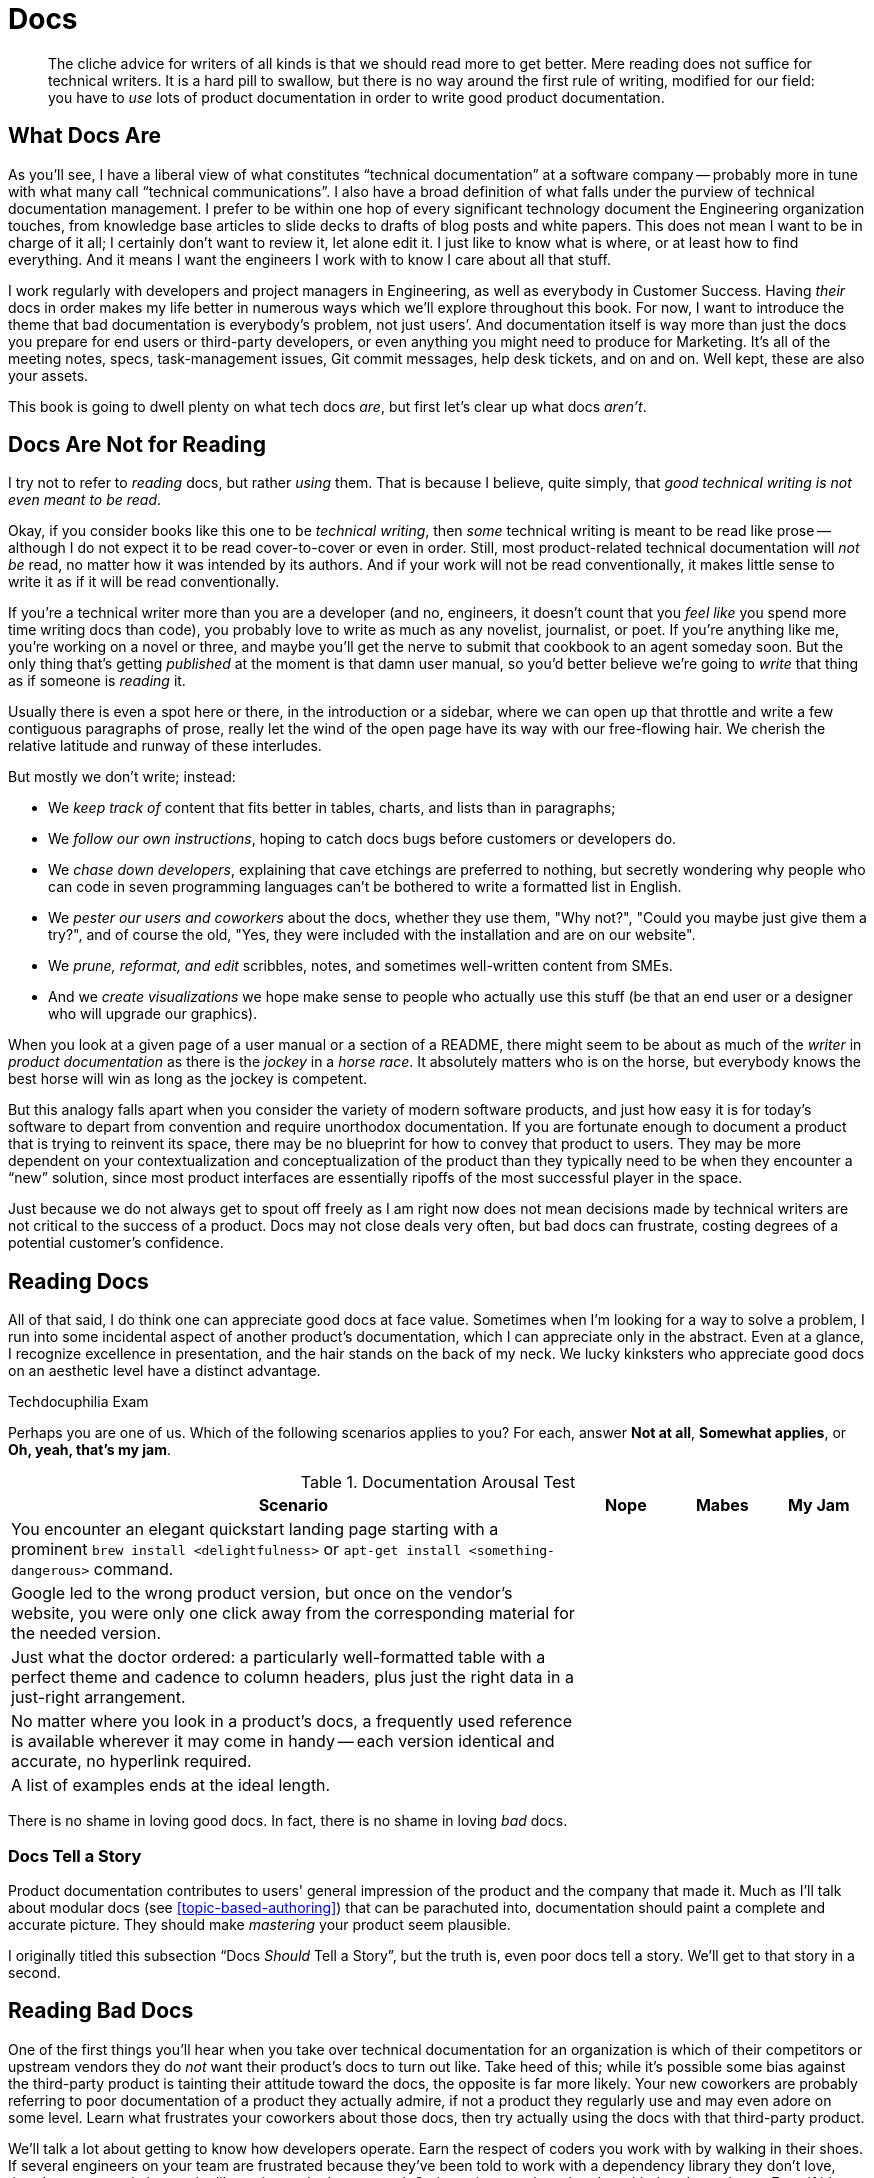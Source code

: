 = Docs

[abstract]
The cliche advice for writers of all kinds is that we should read more to get better.
Mere reading does not suffice for technical writers.
It is a hard pill to swallow, but there is no way around the first rule of writing, modified for our field: you have to _use_ lots of product documentation in order to write good product documentation.

== What Docs Are

As you'll see, I have a liberal view of what constitutes “technical documentation” at a software company -- probably more in tune with what many call “technical communications”.
I also have a broad definition of what falls under the purview of technical documentation management.
I prefer to be within one hop of every significant technology document the Engineering organization touches, from knowledge base articles to slide decks to drafts of blog posts and white papers.
This does not mean I want to be in charge of it all; I certainly don't want to review it, let alone edit it.
I just like to know what is where, or at least how to find everything.
And it means I want the engineers I work with to know I care about all that stuff.

I work regularly with developers and project managers in Engineering, as well as everybody in Customer Success.
Having _their_ docs in order makes my life better in numerous ways which we'll explore throughout this book.
For now, I want to introduce the theme that bad documentation is everybody's problem, not just users’.
And documentation itself is way more than just the docs you prepare for end users or third-party developers, or even anything you might need to produce for Marketing.
It's all of the meeting notes, specs, task-management issues, Git commit messages, help desk tickets, and on and on.
Well kept, these are also your assets.

This book is going to dwell plenty on what tech docs _are_, but first let's clear up what docs _aren't_.

== Docs Are Not for Reading

I try not to refer to _reading_ docs, but rather _using_ them.
That is because I believe, quite simply, that _good technical writing is not even meant to be read_.

Okay, if you consider books like this one to be _technical writing_, then _some_ technical writing is meant to be read like prose -- although I do not expect it to be read cover-to-cover or even in order.
Still, most product-related technical documentation will _not be_ read, no matter how it was intended by its authors.
And if your work will not be read conventionally, it makes little sense to write it as if it will be read conventionally.

If you're a technical writer more than you are a developer (and no, engineers, it doesn't count that you _feel like_ you spend more time writing docs than code), you probably love to write as much as any novelist, journalist, or poet.
If you're anything like me, you're working on a novel or three, and maybe you'll get the nerve to submit that cookbook to an agent someday soon.
But the only thing that's getting _published_ at the moment is that damn user manual, so you'd better believe we're going to _write_ that thing as if someone is _reading_ it.

Usually there is even a spot here or there, in the introduction or a sidebar, where we can open up that throttle and write a few contiguous paragraphs of prose, really let the wind of the open page have its way with our free-flowing hair.
We cherish the relative latitude and runway of these interludes.

But mostly we don't write; instead:

* We _keep track of_ content that fits better in tables, charts, and lists than in paragraphs;
* We _follow our own instructions_, hoping to catch docs bugs before customers or developers do.
* We _chase down developers_, explaining that cave etchings are preferred to nothing, but secretly wondering why people who can code in seven programming languages can't be bothered to write a formatted list in English.
* We _pester our users and coworkers_ about the docs, whether they use them, "Why not?", "Could you maybe just give them a try?", and of course the old, "Yes, they were included with the installation and are on our website".
* We _prune, reformat, and edit_ scribbles, notes, and sometimes well-written content from SMEs.
* And we _create visualizations_ we hope make sense to people who actually use this stuff (be that an end user or a designer who will upgrade our graphics).

When you look at a given page of a user manual or a section of a README, there might seem to be about as much of the _writer_ in _product documentation_ as there is the _jockey_ in a _horse race_.
It absolutely matters who is on the horse, but everybody knows the best horse will win as long as the jockey is competent.

But this analogy falls apart when you consider the variety of modern software products, and just how easy it is for today's software to depart from convention and require unorthodox documentation.
If you are fortunate enough to document a product that is trying to reinvent its space, there may be no blueprint for how to convey that product to users.
They may be more dependent on your contextualization and conceptualization of the product than they typically need to be when they encounter a “new” solution, since most product interfaces are essentially ripoffs of the most successful player in the space.

Just because we do not always get to spout off freely as I am right now does not mean decisions made by technical writers are not critical to the success of a product.
Docs may not close deals very often, but bad docs can frustrate, costing degrees of a potential customer's confidence.

// TODO pic of Erin in "Dom Wins Deals" t-shirt. Or else me in mine.

== Reading Docs

All of that said, I do think one can appreciate good docs at face value.
Sometimes when I'm looking for a way to solve a problem, I run into some incidental aspect of another product's documentation, which I can appreciate only in the abstract.
Even at a glance, I recognize excellence in presentation, and the hair stands on the back of my neck.
We lucky kinksters who appreciate good docs on an aesthetic level have a distinct advantage.

.Techdocuphilia Exam
****

Perhaps you are one of us.
Which of the following scenarios applies to you?
For each, answer *Not at all*, *Somewhat applies*, or *Oh, yeah, that's my jam*.

[options="header",cols="6,1,1,1"]
.Documentation Arousal Test
|===
| Scenario | Nope | Mabes | My Jam
| You encounter an elegant quickstart landing page starting with a prominent `brew install <delightfulness>` or `apt-get install <something-dangerous>` command. |||
| Google led to the wrong product version, but once on the vendor's website, you were only one click away from the corresponding material for the needed version. |||
| Just what the doctor ordered: a particularly well-formatted table with a perfect theme and cadence to column headers, plus just the right data in a just-right arrangement. |||
| No matter where you look in a product's docs, a frequently used reference is available wherever it may come in handy -- each version identical and accurate, no hyperlink required. |||
| A list of examples ends at the ideal length. |||
|===

****

There is no shame in loving good docs.
In fact, there is no shame in loving _bad_ docs.

=== Docs Tell a Story

Product documentation contributes to users' general impression of the product and the company that made it.
Much as I'll talk about modular docs (see <<topic-based-authoring>>) that can be parachuted into, documentation should paint a complete and accurate picture.
They should make _mastering_ your product seem plausible.

// TODO citations re about docs as narrative

I originally titled this subsection “Docs _Should_ Tell a Story”, but the truth is, even poor docs tell a story.
We'll get to that story in a second.

// TODO section-fleshout

== Reading Bad Docs

One of the first things you'll hear when you take over technical documentation for an organization is which of their competitors or upstream vendors they do _not_ want their product's docs to turn out like.
Take heed of this; while it's possible some bias against the third-party product is tainting their attitude toward the docs, the opposite is far more likely.
Your new coworkers are probably referring to poor documentation of a product they actually admire, if not a product they regularly use and may even adore on some level.
Learn what frustrates your coworkers about those docs, then try actually using the docs with that third-party product.

We'll talk a lot about getting to know how developers operate.
Earn the respect of coders you work with by walking in their shoes.
If several engineers on your team are frustrated because they've been told to work with a dependency library they don't love, there's a very good chance the library is poorly documented.
Go investigate and maybe play with that dependency.
Even if it's above your skill level and you fail, the process will yield benefits, empathy not least among them.
You will have a better understanding of what developers are talking and complaining about, and you'll have a functional analysis of what is frustrating about docs your coworkers use every day.

If you can repeat this process with users, whether they be third-party developers or end consumers, you'll glean even more insights.

== Talking Docs

Ask your friends and family whether and how they use docs.

// TODO section-fleshout Add some parameters for approaching this conversation

== Docs are for Using, So Use Away

Use lots of documentation, and keep track of how you use it.

// TODO section-fleshout
// Include examples of excellent docs that can be followed along with. Perhaps a Git tutorial and some other tools that our readers will be most likely to use.

== Skim the Docs

Also in the “let's not kid ourselves” category: let's not pretend people _read_ the section of the docs they're using, even when they must use the docs.
Probably the smarter they (think they) are, the less attention they actually pay to documentation.

This is certainly true for me.
I must admit I tend to skip to the place I need -- not just the section, but then within that section.
I have a tendency to skip over introductory text and go right to a reference or list of steps.
This is poor practice on my part, but good documentation is ready for it.

Good docs bold (or otherwise highlight) critical information in large text blocks.

Admonition (a.k.a. "callout") blocks are even more unmistakable.
They should be used judiciously; crying wolf with lots of bright, scary boxes of `WARNING` and `NOTE` content can desensitize users.

[WARNING]
Admonitions are incredibly valuable, so earn users’ trust by keeping them concise and critical.

== README, the Root Doc

The README file is the heart of any software project.
It is not traditionally the domain of an end-user documentarian, but DocOps specialists will at least want to begin appreciating the value of a good README, even for proprietary (non-open-source) products.

[TIP]
Even if it's not your job to write the official README for your project, if you already write docs for a software product, consider creating a “shadow README” on your own time as you work through this book.
Maybe by the time we're done, you can offer concrete contributions to your real-world product's README.

A good README contains all the basics needed by core engineers, third-party developers, and daring end users/beta testers alike.
Even for a polished product that can be delivered through an app store or a package manager, the README holds it all together.

At risk of exaggerating its importance, I really do believe the README is the most important _file_ in any software project -- it's the starting point for code and docs alike.
And this is where our first exercise comes in, intended to keep us thinking about that lean, iterative approach to building out a product's docs.

The best README files are accurate; everything else is gravy.

This cannot be overstated, and I'm as guilty as anyone of letting READMEs languish.
If your codebase is ahead of your README, you're failing everybody on down the line.
Engineers, documentarians, third-party committers of either type, and early adopters (who enable your repo to become popular) all depend on your flagship file not pissing them off.

In terms of actual content, the README provides exactly the appropriate amount of information to get started with your product, from any role.
If the repo is just for developers to fork and build, then link end users to the downloads page right at the top.
Don't waste their time.
If you have a separate wiki or guide set up for each role, pass everybody along to the right landing page for their docs needs.
But for an immature project, the README should be fairly rich.
You'll want the following sections, as soon as you're able to declare _any_ high-level statement about them.

overview::
What does your product do.
This may seem obvious, but a shocking proportion of open source projects seem to assume we already know exactly why we've arrived at this product.
+
A mature overview includes:

* who will find this product useful
* what dev languages are used
* any environmental requirements
* an honest assessment of the project's status and progress

quickstart/demo::
Surely your product has a bootstrap or quickstart option, or an online demo.
Or at least some screenshots.
I need something early on that _does_ cater to the audience that knows (or has just decided) this product _should_ meet their needs, so they're ready to dig in and see it action.
The more hands-on, the sooner, the better.

installation/setup::
If all you showed me in the last section was screenies or a demo, it's time to get me up and running.
Maybe setup isn't so simple; let me know that now, but invite me to struggle along with you.
Don't decide for me that I don't need your product badly enough to pull my hair out voluntarily to integrate it with my needs.

usage::
Okay, now that I'm installed and configured, how does it work again?
Maybe you're not ready to give me the complete lowdown, but I need at least a nudge.

contributing::
Now that I'm playing with your software, how can I report bugs or share my patch proposals?
+
A good “Contributing” section includes:

* a warm, authentic message to reassure potential contributors that you actually want their input
* an explicit list of the kinds of contributions most needed
* clear instructions for each type of contribution
* an overview of the review/approval process for code/docs contributions

licensing/redistribution::
Make it as clear as you can how you intend the product to be reused.
You don't have to promise to support users in any way, and you needn't provide any kind of warrantee, but you should make it clear the conditions under which your source code may be modified and redistributed.

We will be exploring README file contents throughout the rest of this book.
Not only is it the first source file your team should ever initiate, it also must be reviewed with every new merge or release.
And while it's okay to begin with a nascent, skeletal README, eventually it should be a reliable of your project.
